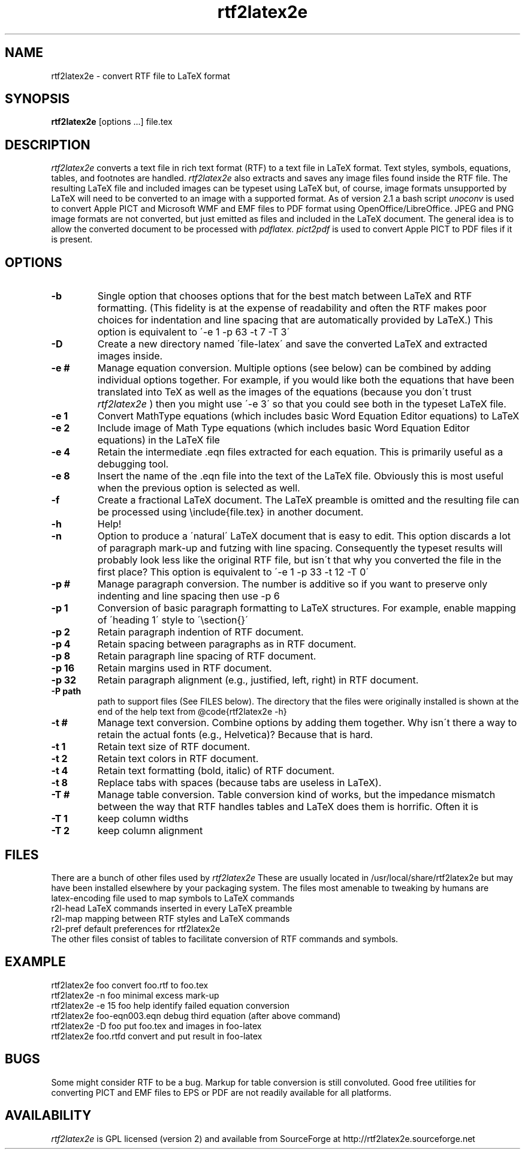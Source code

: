 .TH rtf2latex2e "June 28, 2012"
.SH NAME
rtf2latex2e \- convert RTF file to LaTeX format
.SH SYNOPSIS
.B
rtf2latex2e
[options ...] file.tex
.SH DESCRIPTION
.I
rtf2latex2e
converts a text file in rich text format (RTF) to a text
file in LaTeX format.  Text styles, symbols, equations,
tables, and footnotes are handled.
.I
rtf2latex2e
also extracts and saves any image files found inside the RTF file.
The resulting LaTeX file and included images can be typeset using LaTeX
but, of course, image formats unsupported by LaTeX will need to
be converted to an image with a supported format.  As of version 2.1
a bash script 
.I
unoconv
is used to convert Apple PICT and Microsoft WMF and EMF files to 
PDF format using OpenOffice/LibreOffice.
JPEG and PNG image formats are not converted, but just emitted as
files and included in the LaTeX document.  The general idea is to allow
the converted document to be processed with
.I
pdflatex.
.I
pict2pdf
is used to convert Apple PICT to PDF files if it is present.
.SH OPTIONS
.TP
.B \-b
Single option that chooses options that for
the best match between LaTeX and RTF formatting.  (This fidelity
is at the expense of readability and often the RTF makes poor
choices for indentation and line spacing that are automatically
provided by LaTeX.)  This option is equivalent to \'-e 1 -p 63 -t 7 -T 3\'
.TP
.B \-D
Create a new directory named \'file-latex\' and save the converted
LaTeX and extracted images inside.
.TP
.B \-e #
Manage equation conversion.  Multiple options (see below) can be
combined by adding individual options together. For example, if you would like both the equations that have been
translated into TeX as well as the images of the equations
(because you don\'t trust
.I
rtf2latex2e
) then you might use \'-e 3\'
so that you could see both in the typeset LaTeX file.
.TP
.B \-e 1
Convert MathType equations (which includes basic
Word Equation Editor equations) to LaTeX
.TP
.B \-e 2
Include image of Math Type equations (which includes basic
Word Equation Editor equations) in the LaTeX file
.TP
.B \-e 4
Retain the intermediate .eqn files extracted for each equation.
This is primarily useful as a debugging tool.
.TP
.B \-e 8
Insert the name of the .eqn file into the text of the LaTeX file.
Obviously this is most useful when the previous option is selected as well.
.TP
.B \-f
Create a fractional LaTeX document.  The LaTeX preamble is omitted
and the resulting file can be processed using \\include{file.tex}
in another document.
.TP
.B \-h
Help!
.TP
.B \-n
Option to produce a \'natural\' LaTeX document that is easy to edit.
This option discards a lot of paragraph mark-up and futzing with line
spacing.  Consequently the typeset results will probably look less like the original
RTF file, but isn\'t that why you converted the file in the first
place?  This option is equivalent to \'-e 1 -p 33 -t 12 -T 0\'
.TP
.B \-p #
Manage paragraph conversion.  The number is additive
so if you want to preserve only indenting and line spacing
then use -p 6
.TP
.B \-p 1
Conversion of basic paragraph formatting to LaTeX structures.
For example, enable mapping of \'heading 1\' style to \'\\section{}\'
.TP
.B \-p 2
Retain paragraph indention of RTF document.
.TP
.B \-p 4
Retain spacing between paragraphs as in RTF document.
.TP
.B \-p 8
Retain paragraph line spacing of RTF document.
.TP
.B \-p 16
Retain margins used in RTF document.
.TP
.B \-p 32
Retain paragraph alignment (e.g., justified, left, right) in RTF document.
.TP
.B \-P path
path to support files (See FILES below).  The directory that the files
were originally installed is shown at the end of the help text
from @code{rtf2latex2e -h}
.TP
.B \-t #
Manage text conversion.  Combine options by adding them together.
Why isn\'t there a way to retain the actual fonts (e.g., Helvetica)?
Because that is hard.
.TP
.B \-t 1
Retain text size of RTF document.
.TP
.B \-t 2
Retain text colors in RTF document.
.TP
.B \-t 4
Retain text formatting (bold, italic) of RTF document.
.TP
.B \-t 8
Replace tabs with spaces (because tabs are useless in LaTeX).
.TP
.B \-T #
Manage table conversion.  Table conversion kind of works,
but the impedance mismatch between the way that RTF handles
tables and LaTeX does them is horrific.  Often it is
.TP
.B \-T 1
keep column widths
.TP
.B \-T 2
keep column alignment
.SH FILES
There are a bunch of other files used
by
.I
rtf2latex2e
These are usually located in /usr/local/share/rtf2latex2e
but may have been installed elsewhere by your packaging system.  The
files most amenable to tweaking by humans are
.nf
    latex-encoding   file used to map symbols to LaTeX commands
    r2l-head         LaTeX commands inserted in every LaTeX preamble
    r2l-map          mapping between RTF styles and LaTeX commands
    r2l-pref         default preferences for rtf2latex2e
.fi
The other files consist of tables to facilitate conversion of RTF commands
and symbols.
.SH EXAMPLE
.nf
rtf2latex2e foo              convert foo.rtf to foo.tex
rtf2latex2e -n foo           minimal excess mark-up
rtf2latex2e -e 15 foo        help identify failed equation conversion
rtf2latex2e foo-eqn003.eqn   debug third equation (after above command)
rtf2latex2e -D foo           put foo.tex and images in foo-latex
rtf2latex2e foo.rtfd         convert and put result in foo-latex
.fi
.SH BUGS
Some might consider RTF to be a bug.  Markup for table conversion is still
convoluted.  Good free utilities for converting PICT and EMF files to
EPS or PDF are not readily available for all platforms.
.SH AVAILABILITY
.I
rtf2latex2e
is GPL licensed (version 2) and available from SourceForge at http://rtf2latex2e.sourceforge.net

